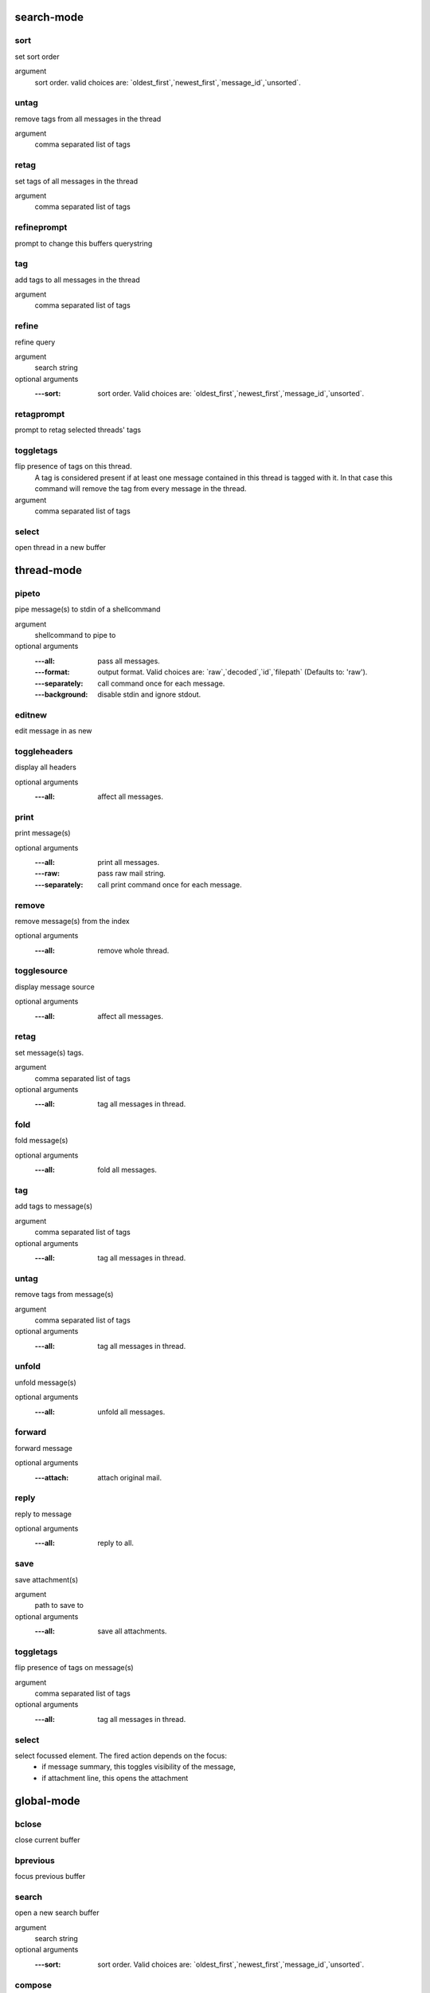 search-mode
-----------

sort
____

set sort order

argument
	sort order. valid choices are: \`oldest_first\`,\`newest_first\`,\`message_id\`,\`unsorted\`.




untag
_____

remove tags from all messages in the thread

argument
	comma separated list of tags




retag
_____

set tags of all messages in the thread

argument
	comma separated list of tags




refineprompt
____________

prompt to change this buffers querystring




tag
___

add tags to all messages in the thread

argument
	comma separated list of tags




refine
______

refine query

argument
	search string

optional arguments
	:---sort: sort order. Valid choices are: \`oldest_first\`,\`newest_first\`,\`message_id\`,\`unsorted\`.



retagprompt
___________

prompt to retag selected threads' tags




toggletags
__________

flip presence of tags on this thread.
    A tag is considered present if at least one message contained in this
    thread is tagged with it. In that case this command will remove the tag
    from every message in the thread.
    

argument
	comma separated list of tags




select
______

open thread in a new buffer



thread-mode
-----------

pipeto
______

pipe message(s) to stdin of a shellcommand

argument
	shellcommand to pipe to

optional arguments
	:---all: pass all messages.
	:---format: output format. Valid choices are: \`raw\`,\`decoded\`,\`id\`,\`filepath\` (Defaults to: 'raw').
	:---separately: call command once for each message.
	:---background: disable stdin and ignore stdout.



editnew
_______

edit message in as new




toggleheaders
_____________

display all headers

optional arguments
	:---all: affect all messages.



print
_____

print message(s)

optional arguments
	:---all: print all messages.
	:---raw: pass raw mail string.
	:---separately: call print command once for each message.



remove
______

remove message(s) from the index

optional arguments
	:---all: remove whole thread.



togglesource
____________

display message source

optional arguments
	:---all: affect all messages.



retag
_____

set message(s) tags.

argument
	comma separated list of tags

optional arguments
	:---all: tag all messages in thread.



fold
____

fold message(s)

optional arguments
	:---all: fold all messages.



tag
___

add tags to message(s)

argument
	comma separated list of tags

optional arguments
	:---all: tag all messages in thread.



untag
_____

remove tags from message(s)

argument
	comma separated list of tags

optional arguments
	:---all: tag all messages in thread.



unfold
______

unfold message(s)

optional arguments
	:---all: unfold all messages.



forward
_______

forward message

optional arguments
	:---attach: attach original mail.



reply
_____

reply to message

optional arguments
	:---all: reply to all.



save
____

save attachment(s)

argument
	path to save to

optional arguments
	:---all: save all attachments.



toggletags
__________

flip presence of tags on message(s)

argument
	comma separated list of tags

optional arguments
	:---all: tag all messages in thread.



select
______

select focussed element. The fired action depends on the focus:
        - if message summary, this toggles visibility of the message,
        - if attachment line, this opens the attachment



global-mode
-----------

bclose
______

close current buffer




bprevious
_________

focus previous buffer




search
______

open a new search buffer

argument
	search string

optional arguments
	:---sort: sort order. Valid choices are: \`oldest_first\`,\`newest_first\`,\`message_id\`,\`unsorted\`.



compose
_______

compose a new email

optional arguments
	:---sender: sender.
	:---template: path to a template message file.
	:---subject: subject line.
	:---to: recipients.
	:---cc: copy to.
	:---bcc: blind copy to.
	:---attach: attach files.



prompt
______

prompts for commandline and interprets it upon select

argument
	initial content




help
____


    display help for a command. Use 'bindings' to
    display all keybings interpreted in current mode.'
    

argument
	command or 'bindings'




move
____

move focus

argument
	direction




shellescape
___________

run external command

argument
	command line to execute

optional arguments
	:---spawn: run in terminal window.
	:---thread: run in separate thread.
	:---refocus: refocus current buffer                      after command has finished.



refresh
_______

refresh the current buffer




cancel
______

send cancel event




pyshell
_______

open an interactive python shell for introspection




exit
____

shut down cleanly




flush
_____

flush write operations or retry until committed




bufferlist
__________

open a list of active buffers




bnext
_____

focus next buffer




select
______

send select event




taglist
_______

opens taglist buffer



envelope-mode
-------------

set
___

set header value

positional arguments
	:0: header to refine
	:1: value


optional arguments
	:---append: keep previous values.



toggleheaders
_____________

toggle display of all headers




edit
____

edit mail




send
____

send mail




attach
______

attach files to the mail

argument
	file(s) to attach (accepts wildcads)




refine
______

prompt to change the value of a header

argument
	header to refine




save
____

save draft




unset
_____

remove header field

argument
	header to refine



bufferlist-mode
---------------

close
_____

close focussed buffer




select
______

focus selected buffer



taglist-mode
------------

select
______

search for messages with selected tag



